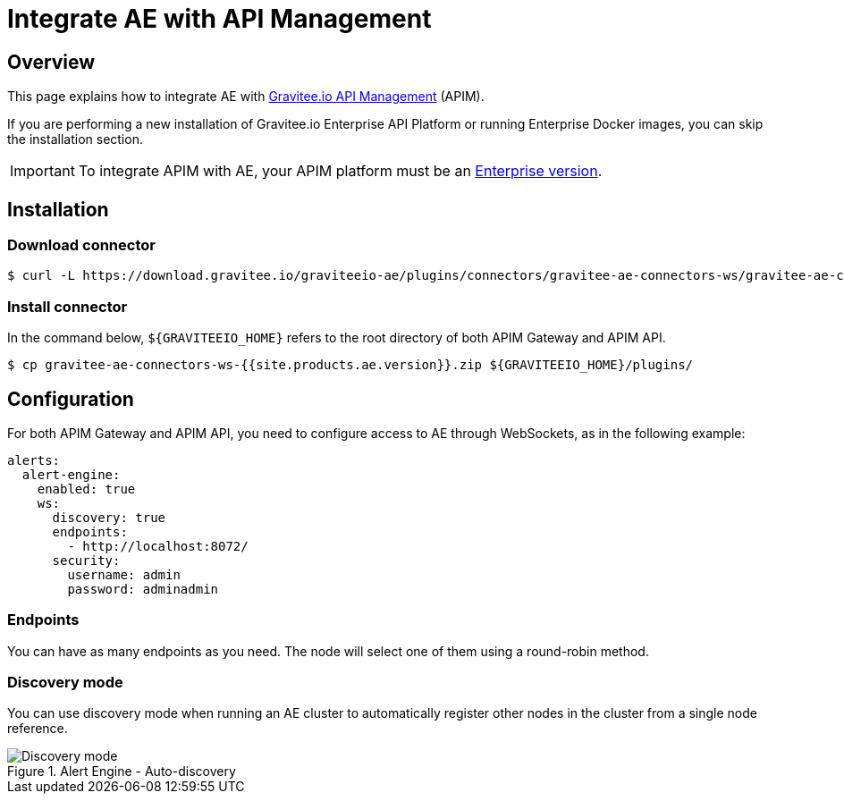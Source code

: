= Integrate AE with API Management
:page-description: Gravitee Alert Engine - API Management - Installation
:page-toc: true
:page-keywords: Gravitee, API Platform, Alert, Alert Engine, documentation, manual, guide, reference, api
:page-liquid:

== Overview

This page explains how to integrate AE with link:https://www.gravitee.io/products/api-management[Gravitee.io API Management^] (APIM).

If you are performing a new installation of Gravitee.io Enterprise API Platform or running Enterprise
Docker images, you can skip the installation section.

IMPORTANT: To integrate APIM with AE, your APIM platform must
be an link:/ee/ee_introduction.html[Enterprise version].

== Installation

=== Download connector

[source,bash]
[subs="attributes"]
$ curl -L https://download.gravitee.io/graviteeio-ae/plugins/connectors/gravitee-ae-connectors-ws/gravitee-ae-connectors-ws-{{site.products.ae.version}}.zip -o gravitee-ae-connectors-ws-{{site.products.ae.version}}.zip

=== Install connector

In the command below, `${GRAVITEEIO_HOME}` refers to the root directory of both APIM Gateway and APIM API.

[source,bash]
[subs="attributes"]
$ cp gravitee-ae-connectors-ws-{{site.products.ae.version}}.zip ${GRAVITEEIO_HOME}/plugins/

== Configuration

For both APIM Gateway and APIM API, you need to configure access to AE through WebSockets, as in the following  example:

```yaml
alerts:
  alert-engine:
    enabled: true
    ws:
      discovery: true
      endpoints:
        - http://localhost:8072/
      security:
        username: admin
        password: adminadmin
```

=== Endpoints
You can have as many endpoints as you need. The node will select one of them using a round-robin method.

=== Discovery mode
You can use discovery mode when running an AE cluster to automatically register other nodes in the cluster from a single node reference.

.Alert Engine - Auto-discovery
image::ae/howitworks/discovery.png[Discovery mode]
